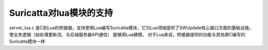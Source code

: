 Suricatta对lua模块的支持
===========================================================

server_lua.c 是C到Lua的桥接器，支持使用Lua编写Suricatta模块，它为Lua领域提供了SWUpdate核心接口方面的基础设施，使业务逻辑（如处理更新流、与后端服务器API通信）
能够用Lua建模。
对于Lua来说，桥接器提供的功能与其他用C编写的Suricatta模块一样